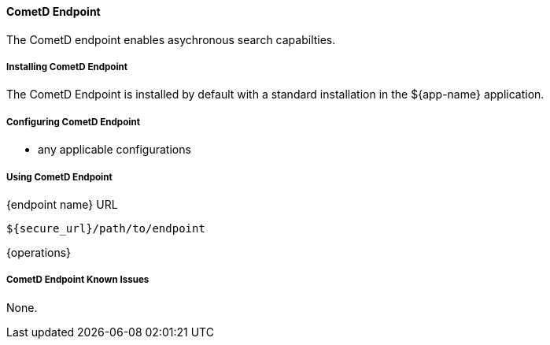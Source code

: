 ==== CometD Endpoint

The CometD endpoint enables asychronous search capabilties.

===== Installing CometD Endpoint

The CometD Endpoint is installed by default with a standard installation in the ${app-name} application.

===== Configuring CometD Endpoint

* any applicable configurations

===== Using CometD Endpoint

.{endpoint name} URL
----
${secure_url}/path/to/endpoint
----

{operations}

===== CometD Endpoint Known Issues

None.
